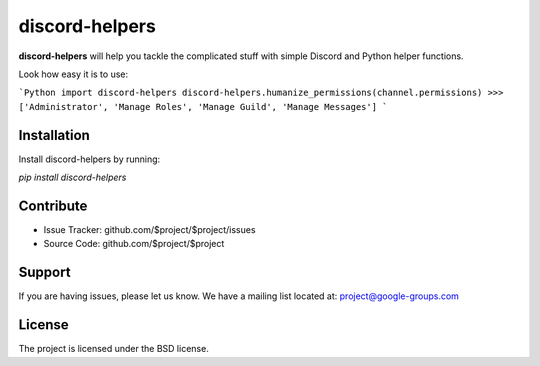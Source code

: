discord-helpers
========

**discord-helpers** will help you tackle the complicated stuff with simple Discord and Python helper functions.

Look how easy it is to use:

```Python
import discord-helpers
discord-helpers.humanize_permissions(channel.permissions)
>>> ['Administrator', 'Manage Roles', 'Manage Guild', 'Manage Messages']
```

Installation
------------

Install discord-helpers by running:

`pip install discord-helpers`

Contribute
----------

- Issue Tracker: github.com/$project/$project/issues
- Source Code: github.com/$project/$project

Support
-------

If you are having issues, please let us know.
We have a mailing list located at: project@google-groups.com

License
-------

The project is licensed under the BSD license.